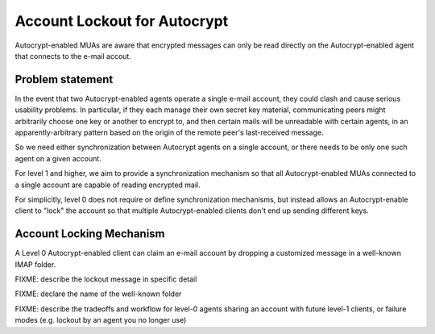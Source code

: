 Account Lockout for Autocrypt
=============================

Autocrypt-enabled MUAs are aware that encrypted messages can only be
read directly on the Autocrypt-enabled agent that connects to the
e-mail accout.

Problem statement
-----------------

In the event that two Autocrypt-enabled agents operate a single
e-mail account, they could clash and cause serious usability problems.
In particular, if they each manage their own secret key material,
communicating peers might arbitrarily choose one key or another to
encrypt to, and then certain mails will be unreadable with certain
agents, in an apparently-arbitrary pattern based on the origin of the
remote peer's last-received message.

So we need either synchronization between Autocrypt agents on a single
account, or there needs to be only one such agent on a given account.

For level 1 and higher, we aim to provide a synchronization mechanism
so that all Autocrypt-enabled MUAs connected to a single account are
capable of reading encrypted mail.

For simplicitly, level 0 does not require or define synchronization
mechanisms, but instead allows an Autocrypt-enable client to "lock"
the account so that multiple Autocrypt-enabled clients don't end up
sending different keys.

Account Locking Mechanism
-------------------------

A Level 0 Autocrypt-enabled client can claim an e-mail account by
dropping a customized message in a well-known IMAP folder.

FIXME: describe the lockout message in specific detail

FIXME: declare the name of the well-known folder

FIXME: describe the tradeoffs and workflow for level-0 agents sharing
an account with future level-1 clients, or failure modes (e.g. lockout
by an agent you no longer use)

